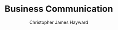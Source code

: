 #+TITLE: Business Communication
#+AUTHOR: Christopher James Hayward

#+ROAM_KEY: https://chrishayward.xyz/notes/business-communication/

#+HUGO_BASE_DIR: ~/.local/source/website
#+HUGO_AUTO_SET_LASTMOD: t
#+HUGO_SECTION: notes

#+HUGO_DRAFT: true

[fn:guffey-2010] Guffey, M. E., Rogin, P., & Rhodes, K. (2010). Business Communication: Process and Product. https://online.vitalsource.com/books/0176573097
